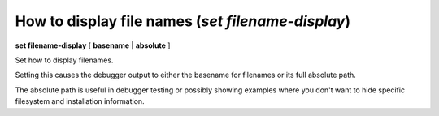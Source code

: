 .. index:: set; filename-display
.. _set_filename-display:

How to display file names (`set filename-display`)
--------------------------------------------------

**set filename-display** [ **basename** | **absolute** ]

Set how to display filenames.

Setting this causes the debugger output to either the basename for
filenames or its full absolute path.

The absolute path is useful in debugger testing or possibly showing
examples where you don't want to hide specific filesystem and
installation information.

.. seealso::

   :ref:`show filename-display <show_filename-display>`
